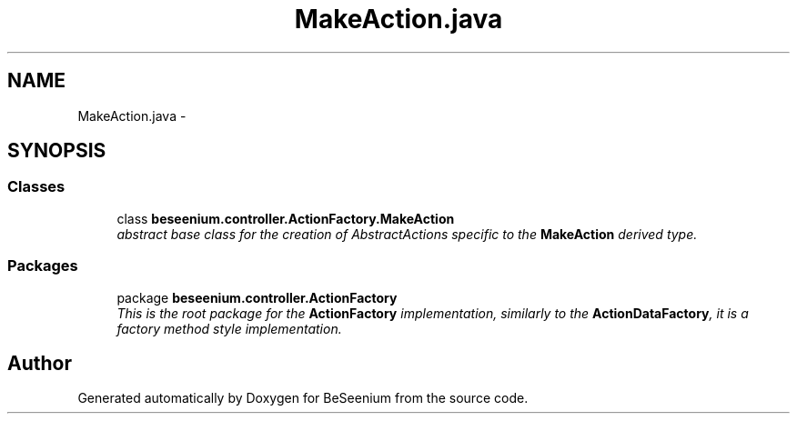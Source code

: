 .TH "MakeAction.java" 3 "Fri Sep 25 2015" "Version 1.0.0-Alpha" "BeSeenium" \" -*- nroff -*-
.ad l
.nh
.SH NAME
MakeAction.java \- 
.SH SYNOPSIS
.br
.PP
.SS "Classes"

.in +1c
.ti -1c
.RI "class \fBbeseenium\&.controller\&.ActionFactory\&.MakeAction\fP"
.br
.RI "\fIabstract base class for the creation of AbstractActions specific to the \fBMakeAction\fP derived type\&. \fP"
.in -1c
.SS "Packages"

.in +1c
.ti -1c
.RI "package \fBbeseenium\&.controller\&.ActionFactory\fP"
.br
.RI "\fIThis is the root package for the \fBActionFactory\fP implementation, similarly to the \fBActionDataFactory\fP, it is a factory method style implementation\&. \fP"
.in -1c
.SH "Author"
.PP 
Generated automatically by Doxygen for BeSeenium from the source code\&.
